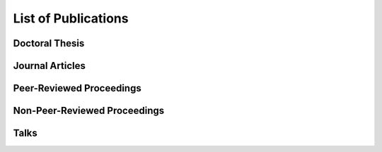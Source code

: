 .. ****************************************************************************
 * Copyright (c) 2015-2017 Fiete Winter                                       *
 *                         Institut fuer Nachrichtentechnik                   *
 *                         Universitaet Rostock                               *
 *                         Richard-Wagner-Strasse 31, 18119 Rostock, Germany  *
 *                                                                            *
 * This file is part of the supplementary material for Fiete Winter's         *
 * scientific work and publications                                           *
 *                                                                            *
 * You can redistribute the material and/or modify it  under the terms of the *
 * GNU  General  Public  License as published by the Free Software Foundation *
 * , either version 3 of the License,  or (at your option) any later version. *
 *                                                                            *
 * This Material is distributed in the hope that it will be useful, but       *
 * WITHOUT ANY WARRANTY; without even the implied warranty of MERCHANTABILITY *
 * or FITNESS FOR A PARTICULAR PURPOSE.                                       *
 * See the GNU General Public License for more details.                       *
 *                                                                            *
 * You should  have received a copy of the GNU General Public License along   *
 * with this program. If not, see <http://www.gnu.org/licenses/>.             *
 *                                                                            *
 * http://github.com/fietew/publications           fiete.winter@uni-rostock.de*
 ******************************************************************************

List of Publications
====================

Doctoral Thesis
---------------

.. bibliography:: ../publications.bib
  :style: customstyle
  :filter: (type == 'phdthesis')

Journal Articles
----------------

.. bibliography:: ../publications.bib
  :style: customstyle
  :filter: (type == 'article')

Peer-Reviewed Proceedings
-------------------------

.. bibliography:: ../publications.bib
  :style: customstyle
  :filter: (type == 'inproceedings') and (keywords == 'reviewed')

Non-Peer-Reviewed Proceedings
-----------------------------

.. bibliography:: ../publications.bib
  :style: customstyle
  :filter: (type == 'inproceedings') and (keywords != 'reviewed')

Talks
-----

.. bibliography:: ../publications.bib
  :style: customstyle
  :filter: type == 'unpublished'

..
    Miscellaneous
    -------------

    .. bibliography:: ../publications.bib
      :style: customstyle
      :filter: type == 'misc'
